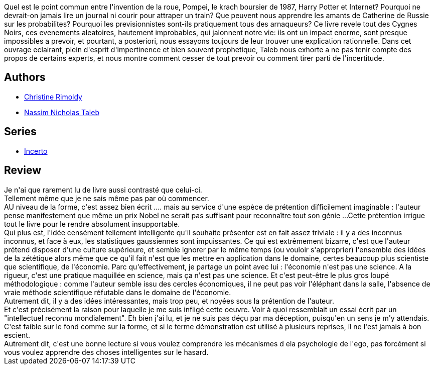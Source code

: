 :jbake-type: post
:jbake-status: published
:jbake-title: Le Cygne noir : La Puissance de l'imprévisible
:jbake-tags:  mathématiques,_année_2020,_mois_avr.,_note_1,rayon-essai,read
:jbake-date: 2020-04-22
:jbake-depth: ../../
:jbake-uri: goodreads/books/9782251444369.adoc
:jbake-bigImage: https://i.gr-assets.com/images/S/compressed.photo.goodreads.com/books/1490283509l/23422697._SX98_.jpg
:jbake-smallImage: https://i.gr-assets.com/images/S/compressed.photo.goodreads.com/books/1490283509l/23422697._SX50_.jpg
:jbake-source: https://www.goodreads.com/book/show/23422697
:jbake-style: goodreads goodreads-book

++++
<div class="book-description">
Quel est le point commun entre l'invention de la roue, Pompei, le krach boursier de 1987, Harry Potter et Internet? Pourquoi ne devrait-on jamais lire un journal ni courir pour attraper un train? Que peuvent nous apprendre les amants de Catherine de Russie sur les probabilites? Pourquoi les previsionnistes sont-ils pratiquement tous des arnaqueurs? Ce livre revele tout des Cygnes Noirs, ces evenements aleatoires, hautement improbables, qui jalonnent notre vie: ils ont un impact enorme, sont presque impossibles a prevoir, et pourtant, a posteriori, nous essayons toujours de leur trouver une explication rationnelle. Dans cet ouvrage eclairant, plein d'esprit d'impertinence et bien souvent prophetique, Taleb nous exhorte a ne pas tenir compte des propos de certains experts, et nous montre comment cesser de tout prevoir ou comment tirer parti de l'incertitude.
</div>
++++


## Authors
* link:../authors/3364303.html[Christine Rimoldy]
* link:../authors/21559.html[Nassim Nicholas Taleb]

## Series
* link:../series/Incerto.html[Incerto]

## Review

++++
Je n'ai que rarement lu de livre aussi contrasté que celui-ci.<br/>Tellement même que je ne sais même pas par où commencer.<br/>AU niveau de la forme, c'est assez bien écrit .... mais au service d'une espèce de prétention difficilement imaginable : l'auteur pense manifestement que même un prix Nobel ne serait pas suffisant pour reconnaître tout son génie ...Cette prétention irrigue tout le livre pour le rendre absolument insupportable.<br/>Qui plus est, l'idée censément tellement intelligente qu'il souhaite présenter est en fait assez triviale : il y a des inconnus inconnus, et face à eux, les statistiques gaussiennes sont impuissantes. Ce qui est extrêmement bizarre, c'est que l'auteur prétend disposer d'une culture supérieure, et semble ignorer par le même temps (ou vouloir s'approprier) l'ensemble des idées de la zététique alors même que ce qu'il fait n'est que les mettre en application dans le domaine, certes beaucoup plus scientiste que scientifique, de l'économie. Parc qu'effectivement, je partage un point avec lui : l'économie n'est pas une science. A la rigueur, c'est une pratique maquillée en science, mais ça n'est pas une science. Et c'est peut-être le plus gros loupé méthodologique : comme l'auteur semble issu des cercles économiques, il ne peut pas voir l'éléphant dans la salle, l'absence de vraie méthode scientifique réfutable dans le domaine de l'économie.<br/>Autrement dit, il y a des idées intéressantes, mais trop peu, et noyées sous la prétention de l'auteur.<br/>Et c'est précisément la raison pour laquelle je me suis infligé cette oeuvre. Voir à quoi ressemblait un essai écrit par un "intellectuel reconnu mondialement". Eh bien j'ai lu, et je ne suis pas déçu par ma déception, puisqu'en un sens je m'y attendais. C'est faible sur le fond comme sur la forme, et si le terme démonstration est utilisé à plusieurs reprises, il ne l'est jamais à bon escient.<br/>Autrement dit, c'est une bonne lecture si vous voulez comprendre les mécanismes d ela psychologie de l'ego, pas forcément si vous voulez apprendre des choses intelligentes sur le hasard.
++++